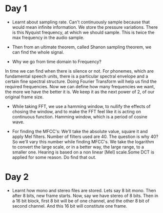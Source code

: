 * Day 1
- Learnt about sampling rate. Can't continuously sample because that would mean infinite information. We store the pressure variations. There is this Nyquist frequency, at which we should sample. This is twice the max frequency in the audio sample. 
- Then from an ultimate theorem, called Shanon sampling theorem, we can find the whole signal.

- Why we go from time domain to Frequency?
In time we can find when there is silence or not. For phonemes, which are fundamental speech units, there is a particular spectral envelope and a certain fine spectral structure. Doing Fourier Transform will help us find the required frequencies. Now we can define how many frequencies we want, the more we have the better it is. We keep it as the next power of 2, of our original frame size.

- While taking FFT, we use a hamming window, to nullify the effects of
  chosing the window, and to make the FFT feel like it is acting on
  continuous function. Hamming window, which is a period of cosine wave.

- For finding the MFCC's: We'll take the absolute value, square it and apply
  Mel filters. Number of filters used are 40. The question is why 40? So
  we'll vary this number while finding MFCC's. We take the logarithm to
  convert the large scale, or in a better way, the large range, to a smaller
  one. Hearing is based on a non linear [Mel] scale.Some DCT is applied for some reason. Do find that out.

* Day 2
- Learnt how mono and stereo files are stored. Lets say 8 bit mono. Then
  after 8 bits, new frame starts. Now, say we have stereo of 8 bits. Then in
  a 16 bit block, first 8 bit will be of one channel, and the other 8 bit of
  second channel. And this 16 bit will constitute one frame.

